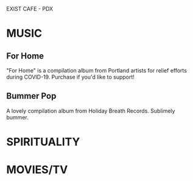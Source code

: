 #+REVEAL_INIT_OPTIONS: slideNumber:false
EXIST CAFE - PDX

* MUSIC
** For Home
#+REVEAL_HTML: <iframe style="border: 0; width: 100%; height: 120px;" src="https://bandcamp.com/EmbeddedPlayer/album=1950791484/size=large/bgcol=ffffff/linkcol=0687f5/tracklist=false/artwork=small/track=3925591170/transparent=true/" seamless><a href="https://forhomepdx.bandcamp.com/album/for-home-vol-1">For Home Vol. 1 by Roseblood</a></iframe>

"For Home" is a compilation album from Portland artists for relief efforts during COVID-19. Purchase if you'd like to support!
** Bummer Pop
#+REVEAL_HTML: <iframe style="border: 0; width: 100%; height: 120px;" src="https://bandcamp.com/EmbeddedPlayer/album=63035186/size=large/bgcol=ffffff/linkcol=0687f5/tracklist=false/artwork=small/track=2225667091/transparent=true/" seamless><a href="https://holidaybreathrecords.bandcamp.com/album/bummer-pop-volume-1">Bummer Pop Volume 1 by Holiday Breath Records</a></iframe>

A lovely compilation album from Holiday Breath Records. Sublimely bummer.

* SPIRITUALITY
* MOVIES/TV
